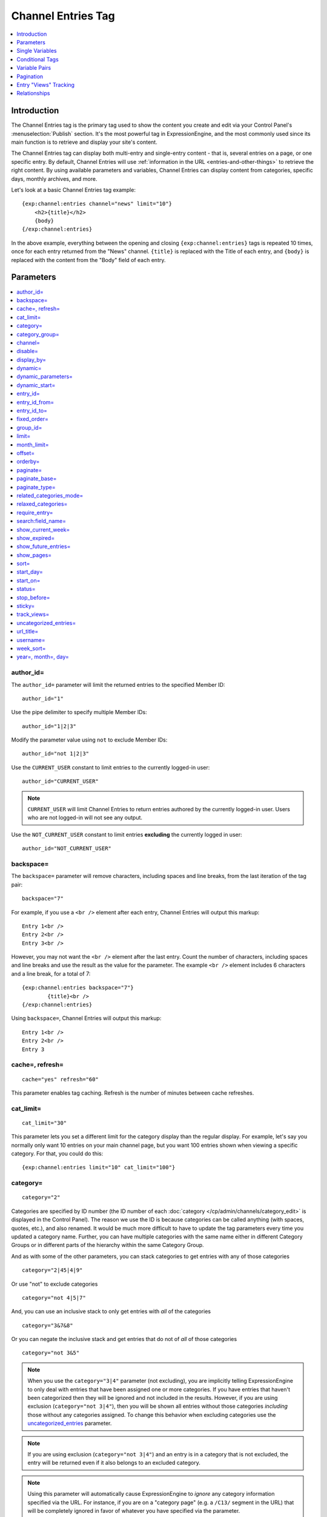 ###################
Channel Entries Tag
###################

.. contents::
   :local:
   :depth: 1

************
Introduction
************

The Channel Entries tag is the primary tag used to show the content you
create and edit via your Control Panel's :menuselection:`Publish` section.
It's the most powerful tag in ExpressionEngine, and the most commonly
used since its main function is to retrieve and display your site's content.

The Channel Entries tag can display both multi-entry and single-entry content -
that is, several entries on a page, or one specific entry. By default, Channel
Entries will use :ref:`information in the URL <entries-and-other-things>`
to retrieve the right content. By using available parameters and variables,
Channel Entries can display content from categories, specific days, monthly
archives, and more.

Let's look at a basic Channel Entries tag example:

::

	{exp:channel:entries channel="news" limit="10"}
	    <h2>{title}</h2>
	    {body}
	{/exp:channel:entries}

In the above example, everything between the opening and closing
``{exp:channel:entries}`` tags is repeated 10 times, once for each entry returned
from the "News" channel. ``{title}`` is replaced with the Title of each entry,
and ``{body}`` is replaced with the content from the "Body" field
of each entry.

.. _channel_entries_parameters:

**********
Parameters
**********

.. contents::
   :local:
   :depth: 1

author\_id=
-----------

The ``author_id=`` parameter will limit the returned entries to the specified
Member ID::

	author_id="1"

Use the pipe delimiter to specify multiple Member IDs::

	author_id="1|2|3"

Modify the parameter value using ``not`` to exclude Member IDs::

	author_id="not 1|2|3"

Use the ``CURRENT_USER`` constant to limit entries to the
currently logged-in user::

    author_id="CURRENT_USER"

.. note:: ``CURRENT_USER`` will limit Channel Entries to return entries authored
	by the currently logged-in user. Users who are not logged-in will not see any
	output.

Use the ``NOT_CURRENT_USER`` constant to limit entries **excluding** the currently
logged in user::

	author_id="NOT_CURRENT_USER"

backspace=
----------

The ``backspace=`` parameter will remove characters, including spaces and line
breaks, from the last iteration of the tag pair::

	backspace="7"

For example, if you use a ``<br />`` element after each entry, Channel Entries
will output this markup::

	Entry 1<br />
	Entry 2<br />
	Entry 3<br />

However, you may not want the ``<br />`` element after the last entry. Count the
number of characters, including spaces and line breaks and use the result as the
value for the parameter. The example ``<br />`` element includes 6 characters and
a line break, for a total of 7::

	{exp:channel:entries backspace="7"}
		{title}<br />
	{/exp:channel:entries}


Using ``backspace=``, Channel Entries will output this markup::

	Entry 1<br />
	Entry 2<br />
	Entry 3

cache=, refresh=
----------------

::

	cache="yes" refresh="60"

This parameter enables tag caching. Refresh is the number of minutes
between cache refreshes.

cat\_limit=
-----------

::

	cat_limit="30"

This parameter lets you set a different limit for the category display
than the regular display. For example, let's say you normally only want
10 entries on your main channel page, but you want 100 entries shown
when viewing a specific category. For that, you could do this::

	{exp:channel:entries limit="10" cat_limit="100"}

category=
---------

::

	category="2"

Categories are specified by ID number (the ID number of each
:doc:`category </cp/admin/channels/category_edit>` is displayed in the
Control Panel). The reason we use the ID is because categories can be
called anything (with spaces, quotes, etc.), and also renamed. It would
be much more difficult to have to update the tag parameters every time
you updated a category name. Further, you can have multiple categories
with the same name either in different Category Groups or in different
parts of the hierarchy within the same Category Group.

And as with some of the other parameters, you can stack categories to
get entries with any of those categories

::

	category="2|45|4|9"

Or use "not" to exclude categories

::

	category="not 4|5|7"


And, you can use an inclusive stack to only get entries with *all* of
the categories

::

	category="3&7&8"


Or you can negate the inclusive stack and get entries that do not of
*all* of those categories

::

	category="not 3&5"


.. note:: When you use the ``category="3|4"`` parameter (not excluding), you
   are implicitly telling ExpressionEngine to only deal with entries that have
   been assigned one or more categories. If you have entries that haven't been
   categorized then they will be ignored and not included in the results.
   However, if you are using exclusion (``category="not 3|4"``), then you will
   be shown all entries without those categories *including* those without any
   categories assigned. To change this behavior when excluding categories use
   the `uncategorized\_entries <#uncategorized-entries>`_ parameter.

.. note:: If you are using exclusion (``category="not 3|4"``) and an entry is
   in a category that is not excluded, the entry will be returned even if it
   also belongs to an excluded category.

.. note:: Using this parameter will automatically cause ExpressionEngine to
   *ignore* any category information specified via the URL. For instance, if
   you are on a "category page" (e.g. a ``/C13/`` segment in the URL) that
   will be completely ignored in favor of whatever you have specified via the
   parameter.

category\_group=
----------------

::

	category_group="2"


Category Groups are specified by ID number (the ID number of each
:doc:`category group </cp/admin/channels/category_management>` is
displayed in the Control Panel). The reason we use the ID is because
category groups can be called anything (with spaces, quotes, etc.), and
also renamed. It would be much more difficult to have to update the tag
parameters every time you updated a category name.

And as with some of the other parameters, you can stack category groups

::

	category_group="1|2|4"

Or use "not" to exclude categories

::

	category_group="not 2"

.. note:: Using this parameter will automatically cause ExpressionEngine
	to *ignore* any category information specified via the URL. For
	instance, if you are on a "category page" (e.g. a ``/C13/`` segment
	in the URL) that will be completely ignored in favor of whatever you
	have specified via the parameter.

channel=
--------

::

	channel="news"

From which :doc:`channel </cp/admin/channels/channel_management>` to
show the entries (will show all channels if no channel is specified).
Additionally, you can use the pipe character to separate multiple
channels::

	channel="channel1|channel2|channel3"

Or you can add the word "not" (with a space after it) to exclude
channels::

	channel="not channel1|channel2|channel3"

You must specify this parameter if you use the :doc:`category name in
URL </cp/admin/channels/global_channel_preferences>` feature.

disable=
--------

::

	disable="categories"

The disable= parameter allows you to turn off aspects of the tag that
you might not be using in order to improve performance. The channel tag
is designed to fetch a lot of information by default: Categories,
channel fields, member data, etc. Depending on how you use the tag, some
of this data may not be needed. Through the use of the "disable"
parameter you can turn off aspects of the tag in order to make it more
lightweight.

The syntax for the disable parameter is this: ``disable="ITEM YOU WANT TO
DISABLE"``. The following items can be turned off:

-  ``categories``
-  ``category_fields``
-  ``custom_fields``
-  ``member_data``
-  ``pagination``

.. note:: If you disable categories, category fields will automatically
   be disabled.

You may specify multiple items to disable by separating them with the
pipe character::

	disable="categories|member_data"

The best approach is to examine the data you are showing in each
instance of the tag. If there is a type of data you are not utilizing,
turn it off.

For example, let's say you are using an instance of your channel tag to
show your 10 most recent entry titles::

	{exp:channel:entries orderby="date" sort="desc" limit="10"}
		<a href="{title_permalink='channel/comments'}">{title}</a><br>
	{/exp:channel:entries}

In this example you are only showing the title of your entries and
nothing else; yet, the channel tag automatically fetches categories and
other data. Using the disable= parameter you can turn off the unneeded
features from being queried. In this case, you don't need any of the
features that can be disabled. ::

	{exp:channel:entries orderby="date" sort="desc" limit="10" disable="categories|custom_fields|member_data|pagination"}
		<a href="{title_permalink='channel/comments'}">{title}</a><br>
	{/exp:channel:entries}

display\_by=
------------

::

	display_by="month"

There are three optional "display types" that let you limit the display
of your entries. If you **do not** use these parameters the default
grouping is by "number".

These parameters interact with the "limit" parameter to tailor the
number of entries per page. For example, if you want to show only the
last month that contains entries you'll do this::

	display_by="month" limit="1"

At 12 AM on the first day of the month, based on your server time, the
previous month will no longer be visible. If you want to show three
months you'll do this::

	display_by="month" limit="3"

If you want to show only one day you'll do this::

	display_by="day" limit="1"

If you want to show 14 days you'll do this::

	display_by="day" limit="14"

These are all optional. If you do not use this parameter your entries
will be limited by number. In other words::

	limit="20"

Will show 20 entries.

::

	display_by="week"

The ``display_by="week"`` parameter allows the displaying of entries by
week. To simply show the last week that contains entries, you can use
this::

	display_by="week" limit="1"

The ``display_by="week"`` parameter can be used with other parameters like
`show_current_week=`_, `start_day=`_ and `week_sort=`_ to give more control
over how the weeks are displayed and used with pagination.

For example, if you want to display the current week by default but also
show entries in future weeks with pagination, you can use this::

	display_by="week" limit="1" show_future_entries="yes" show_current_week="yes"

.. note:: The display\_by parameter uses the last unit of time provided that
   has entries. If you ``display_by="day"`` then it will show the last day that
   has entries. If you ``display_by="month"`` combined with ``limit="3"`` then
   it will show the last 3 months with entries, even if these months are not
   consecutive.

This parameter uses UTC/GMT time and is not localized to the server or
logged in user.

dynamic=
--------

::

	dynamic="no"

The channel display engine sets some parameters dynamically, based on
what is in the URL. There are times, however, where you do not want the
parameters affected by what the URL contains. To override the dynamic
nature of the channel tag, use ``dynamic="no"``.

This is often useful if you want to list entries in a "sidebar" on your
site and have them always be the same ones regardless of which page on
your site you visit (main page, archives, comments, etc.). By setting
``dynamic="no"`` you will ensure that the list is not affected by anything
passed in the URL.

.. note:: You may allow the tag to be sensitive to pagination data in
	the url by including the `paginate=`_ parameter. If that tag
	is used in conjunction with the dynamic parameter, the tag will act
	dynamically for pagination data only.

dynamic_parameters=
-------------------

::

	dynamic_parameters="orderby|limit|sort"

The :doc:`Dynamic Parameters <dynamic_parameters>` feature permits a
{exp:channel:entries} tag's parameters to be set "on the fly" using POST
data submitted via a form. A practical use for this is to create some
display options in a form on your page that your visitors can use to
select their preferred page view.

.. note:: This feature will only work if page caching is turned OFF for
	the template in which it is being used.

Every Parameter available to the channel tag can be set dynamically.

.. _channel_entries_dynamic_start:

dynamic\_start=
---------------

::

	dynamic_start="yes"

This parameter is only used in the tag when used in an RSS/Atom feed. It
will not do anything in any other circumstance. The default value is
"no", so you must specify this parameter in order to take advantage of
the feature.

When used in an RSS/Atom feed, this parameter allows ExpressionEngine to
dynamically provide a starting date for the feed. This is used to allow
EE to serve only *new* content when it is requested by the feed via a
RFC3229-compliant request (`RFC3229
info <http://tools.ietf.org/rfc/rfc3229.txt>`_).

entry\_id=
----------

::

	entry_id="147"

You can hard code the channel tag to show a specific channel entry.

You can hard code the channel tag to show a specific channel entry. You
may also specify multiple entries by separating them with the pipe
character::

	entry_id="13|42|147" Or use "not" to exclude entries::

	entry_id="not 45|534|807"

entry\_id\_from=
----------------

::

	entry_id_from="20"

This parameter is used together with
`entry_id_to=`_ to designate a range of entries to
display. This parameter indicates the beginning of the range. With the
example above, the tag would begin displaying entries starting with
entry ID 20.

entry\_id\_to=
--------------

::

	entry_id_to="40"

This parameter is used together with
`entry_id_from=`_ to designate a range of entries
to display. This parameter indicates the end of the range. With the
example above, the tag would stop displaying entries at entry ID 40.

fixed\_order=
-------------

::

	fixed_order="3|7|1"

You can hard code the channel entries tag to show entries in a specific
order based on their entry ids. Entries will be displayed in the order
specified in the pipe delimited list. In the example above, the three
entries with id's 3, 7, and 1 would be displayed in that order.

If you wish, you can also cause the entries to be displayed in the
*reverse* of the order you specified. To do this, use the sort= param,
setting it to 'desc'::

	fixed_order="3|7|1" sort="desc"

In the above example, three entries would be displayed, in the order: 1,
7, and then 3.

.. note:: Using this parameter will automatically constrain the entries
	tag to the entry id's you specify, effectively setting the
	`entry_id=`_ parameter to the same id's given to the
	``fixed_order=`` parameter.

group\_id=
----------

::

	group_id="4"

You can decide from which Member Groups (by specifying the group ID) you
wish entries to be shown. If you choose "4", then only entries created
by members of the Member Group with the ID of 4 will be shown. You can
choose multiple Member Groups using a pipe::

	group_id="2|3|4"

Or exclude groups using "not"

::

	group_id="not 2|3|4"

.. _channel_entries_limit:

limit=
------

::

	limit="12"

This parameter limits the number of entries on any given page. The limit
will default to 100 entries if a value is not specified. If you are
using :doc:`pagination </templates/pagination>` then this will determine
the number of entries shown per page.

month\_limit=
-------------

::

	month_limit="30"

This parameter lets you set a different limit for the month display than
the regular display. For example, let's say you normally only want 10
entries on your main channel page, but you want 100 entries shown when
viewing a specific month. For that, you could do this::

	{exp:channel:entries limit="10" month_limit="100"}

offset=
-------

::

	offset="1"

This parameter offsets the display by X number of entries. For example,
if you want to show all entries except the three latest ones, you would
do this::

	offset="3"

.. _channel_entries_orderby:

orderby=
--------

::

	orderby="date"

The ``orderby`` parameter sets the display order of the entries. Setting
options for this parameter include:

-  ``orderby="comment_total"``
-  ``orderby="date"``
-  ``orderby="edit_date"``
-  ``orderby="entry_id"``
-  ``orderby="expiration_date"``
-  ``orderby="most_recent_comment"``
-  ``orderby="random"``
-  ``orderby="screen_name"``
-  ``orderby="status"``
-  ``orderby="title"``
-  ``orderby="url_title"``
-  ``orderby="username"``
-  ``orderby="view_count_one"``
-  ``orderby="view_count_two"``
-  ``orderby="view_count_three"``
-  ``orderby="view_count_four"``

In addition you can order by a :doc:`channel field
</cp/admin/channels/custom_channel_fields>`. Use the "short\_name" of
the field::

	orderby="name_of_field"

.. note:: Ordering by a Relationship field will cause entries to appear
	in the order the relationships were made, not based on any content
	from the related entries.

.. note:: When ordering by "random", entries that have been marked as
	"sticky" will not appear first; they will appear randomly with all
	other entries.

**Multiple Orders and Sorts**

The `orderby=`_ and `sort=`_ parameters can accept multiple
values using the pipe character. This allows you to have multiple levels
of ordering and then specify the sort rules for those levels.

For example, if you wish to order by **screen\_name** *alphabetically*
and then have the **most recent entries** *first*, you would use the
following parameters::

	orderby="screen_name|date" sort="asc|desc"

**Multiple Site Manager and orderby=**

The orderby= parameter can accept a site short-name in the namespace. ::

	orderby="default_site:body|second_site:summary"

When ordering by multiple fields from multiple Sites, remember that
entries from another site will have no data for that field, and the
entries will be ordered as such. This results in ordering entries by
Site and then Field(s)::

	orderby="default_site:body|second_site:summary"

Will result in::

	Default Site - Entry One - Albert
	Default Site - Entry Two - Bobby
	Second Site    - Entry One - Alligator
	Second Site    - Entry Two - Buffalo

If you have multiple Sites where each site has a field with the same
exact short name, then you can specify that short name (without the site
specified) and ExpressionEngine will treat those two fields as the same
value and be able to order them as if they were the same field::

	orderby="body"

::

	Default Site - Entry One - Albert
	Second Site    - Entry One - Alligator
	Default Site - Entry Two - Bobby
	Second Site    - Entry Two - Buffalo

Thus, the output will then be ordered by the body, regardless of the
originating site.

paginate=
---------

::

	paginate="top"

This parameter is for use with entry :doc:`pagination </templates/pagination>`
and determines where the pagination
code will appear for your channel entries:

#. **top**: The navigation text and links will appear *above* your list
   of entries.
#. **bottom**: The navigation text and links will appear *below* your
   list of entries.
#. **both**: The navigation text and links will appear both above and
   below your list of entries.

If no parameter is specified, the navigation block will default to the
"bottom" behavior.

paginate\_base=
---------------

::

	paginate_base="site/index"

This tells ExpressionEngine to override the normal
:doc:`pagination </templates/pagination>` link locations and point instead to
the explicitly stated template group and template.

paginate\_type=
---------------

::

	paginate_type="field"

This tells ExpressionEngine to function in "pagination" mode for your
channel entry fields so that you can automatically have an entry span
multiple pages. See the :doc:`Spanning a Channel Entry Across Multiple
Pages <pagination_spanning>` page.

related\_categories\_mode=
--------------------------

::

	related_categories_mode="no" related_categories_mode="yes"

.. important:: This parameter is intended for use **only** when you
   are using the channel tag within "single entry" pages. Single entry
   pages are ones that show only a single entry, specified by the ID number
   or URL Title in the URL.

When enabled, this parameter alters the behavior of the
{exp:channel:entries} tag, causing it to ignore the entry ID or URL
title found in the URL, and *instead* show a list of entries that are in
the same category as the entry specified in the URL. This lets you
create a list of entries that are "related" to the primary one specified
by the URL.

The default limit when enabling related_categories_mode is 10
entries, and can be overridden with the addition of the
:ref:`channel_entries_limit` parameter.

When the ``related_categories_mode=""`` parameter is set to "yes", there
are two additional parameters available to the Channel Entries tag:
``custom_fields="yes"`` and ``member_data="yes"``, which will allow the
displaying of field data and member data respectively. By default, those
two parameters are both set to "no" to reduce load. Below is a
simplified example with both optional parameters enabled::

	{exp:channel:entries related_categories_mode="yes" custom_fields="yes" member_data="yes"}
		<h2>{title}</h2>
		{body}
		<div class="posted">Posted by {author} on {entry_date format='%m/%d'} at {entry_date format='%h:%i %A'}</div>
	{/exp:channel:entries}

.. note:: Relationships, Reverse Relationships, Pagination, and
   Categories are not available when Related Category Mode is enabled.

relaxed\_categories=
--------------------

::

	relaxed_categories="yes"

This parameter allows you to use the category indicator in your URLs
with an entries tag specifying multiple channels that do **not** share
category groups.

.. _channel_entries_require_entry:

require\_entry=
--------------------

::

	require_entry="yes"

This parameter tells the channel tag that it should expect the URL to
contain a valid entry ID or a valid URL title. If an ID is not found in
the URL, the tag will not display any data. Normally, the channel tag
will show something, even if the URL doesn't point to a particular
entry. For example, your main channel page will typically show several
of your most recent entries. Whereas your "single entry" pages, like
your comment page, will show a single entry based on information in the
URL. However, if one of your single entry pages is requested, but it
doesn't contain a valid ID, this parameter will tell the tag that you do
not wish the template to display anything.

.. note:: You will often use this parameter in conjunction with the
	`if no_results`_ conditional.

.. _search_parameter:

search:field\_name=
-------------------

::

	search:body="pickles"

The "search:" parameter allows you to constrain Channel Entries output
based on content within your fields. You specify which field to search
by using the field's short name immediately after "search:". You can
search based on whether a field is an exact match to your provided term
or whether or not a field simply contains your term.

.. note:: Only fields of the type "Text Input", "Textarea", and
	"Drop-down Lists" are searched with this parameter.

"Exact" Matching
~~~~~~~~~~~~~~~~

Use "Exact" matching when you only want entries whose fields match your
terms exactly. To trigger "Exact" matching, precede your search terms
with an equal sign (=). You may provide a pipe-delimited list of terms. ::

	search:body="=pickles|shoes"

This example would return all entries where the 'body' field was either
'pickles' or 'shoes'.

Or you can use "not" to exclude entries::

	search:body="=not pickles|shoes"

This example would return all entries where the 'body' field was
**neither** 'pickles' **nor** 'shoes'. Note that the equal sign precedes
the keyword "not".

"Contains" Matching
~~~~~~~~~~~~~~~~~~~

Use "Contains" matching when you are interested only if a field contains
your terms, anywhere in the field. ::

	search:body="pickles|shoes"

This example would return all entries that contained the term "pickles"
or contained the term "shoes". ::

	search:body="not pickles|shoes"

This example would return all entries that contained **neither** the
term "pickles" **nor** contained the term "shoes".

"Contains" matching also lets you use an inclusive set of terms. Instead
of separating the terms with a pipe symbol, you would separate them with
double ampersands (so that single ampersands may still be used as part
of search terms). ::

	search:body="pickles&&shoes"

This example would return all entries that contained **both** the term
"pickles" **and** the term "shoes". ::

	search:body="not pickles&&shoes"

This example would return all entries that **do not** contain **both**
the term "pickles" **and** the term "shoes". It would still display
entries that contain the word "pickles", so long as the field did not
*also* contain the word "shoes".

When doing a "Contains" search, ExpressionEngine is literally just
looking for matches on the combination of letters given. For instance
using "cat" in a "Contains" search would match entries with "cat",
"cats", "category", "vocation", etc. If you need "Contains" matching,
but only want entries that include the term as a whole word on its own,
you can add the special trigger \\W after the term.

::

	search:body="cat\W"

The above example will return all entries that contain the whole word "cat".
It will not match entries where the phrase "cat" only lies within another word.

Numeric Matching
~~~~~~~~~~~~~~~~

If you have a field containing numeric data, you may use greater-than
or less-than operators to search through them. ::

  search:numeric_field="<20"

  search:numeric_field=">20"

  search:numeric_field="<=20"

  search:numeric_field=">=20"

Including / Excluding Empty Fields
~~~~~~~~~~~~~~~~~~~~~~~~~~~~~~~~~~

If you wish to only display entries that have (or do not have) content,
use the special search constant IS\_EMPTY. ::

	search:body="IS_EMPTY"

This example would return all results where the body field is empty. ::

	search:body="not IS_EMPTY"

This example would return all results where the body field is **not**
empty, i.e. only entries where the body field had content.

The IS\_EMPTY search constant can also be used in conjunction with other
search terms, for both "Exact" and "Contains" type matching. ::

	search:body="=IS_EMPTY|sandwich"

Since it is prefixed with =, this example is an "Exact" match and would
return all results where the body is empty or is "sandwich". ::

	search:body="IS_EMPTY|sandwich"

This example is a "Contains" match and would return all results where
the body is empty **or** contains the word "sandwich". ::

	search:body="not IS_EMPTY|sandwich|salad"

This example returns only entries that have content, but **not** those
that contain "sandwich" **nor** those that contain the word "salad".

.. note:: You may use multiple search: parameters in a channel entries
	tag, as long as each one is searching a different field. e.g.::

		{exp:channel:entries search:style="=ale" search:region="germany|belgium" search:rating="=3|4|5"}

When using multiple search parameters, all search parameters must be matched in
order for an entry to be included.  The above example would pull back only those
entries where the style is 'ale', the region is 'germany' or 'belgium' and the
rating is 1, 2 or 3.

show\_current\_week=
--------------------

::

	show_current_week="yes"

Requires use of the
`display_by=`_ "week" parameter. When
set to "yes", it displays the current week by default (i.e. no
pagination in the URL) and automatically adjusts the pagination links to
indicate the correct page for that week.

show\_expired=
--------------

::

	show_expired="yes"

You can determine whether you wish for entries that have "expired" to be
included.

.. _channel_entries_show_future_entries:

show\_future\_entries=
----------------------

::

	show_future_entries="yes"

You can determine whether you wish for entries dated in the "future" to
be included. This option is useful when doing things like creating a
list of events, some of which have not occurred yet. Note that EE will
still display past entries; this parameter simply instructs EE to also
include entries from the future.

.. _channel_entries_show_pages:

show\_pages=
------------

::

	show_pages="only" show_pages="no"

Allows you to tell the Channel module whether to show those entries that
have been used to create pages with the Pages module. You can also set
it to "only" and *only* show those entries that have had Pages assigned
to them. The default is "yes" and it will treat entries with assigned
Pages no different from any other entries.

.. tip:: ``show_pages="only"`` acts in the same manner as ``dynamic="no"``.
   ``show_pages="only"`` aids in building persistent menus based off existing
   Pages.

sort=
-----

::

	sort="asc" sort="desc"

The sort order can be ascending or descending. The order will default to
"descending" if nothing is specified.

**Multiple Orders and Sorts**

Along with the `orderby=`_ parameter
this parameter can accept multiple values using the pipe character so
that you can have multiple levels of ordering and set the sort for those
levels. For example, if you wish to order by screen\_name alphabetically
and then have the most recent entries first, you would use the following
parameters::

	orderby="screen_name|date" sort="asc|desc"

If no sort value or an incorrect value is specified for an order, then
the default will be "descending".

start\_day=
-----------

::

	start_day="Monday"

Requires use of the
`display_by=`_ "week" parameter. Allows
you to choose whether the week starts on Monday or Sunday. Sunday is the
default.

start\_on=
----------

::

	start_on="2004-06-05 20:00"

You can specify a particular date/time on which to start the entries.
Only entries that are on or after this date will be included in the
display. This parameter is often used together with the
`stop_before=`_ parameter for limiting the entry
display to a specific date range.

Format
~~~~~~

The date/time **must** be specified in the following format:

-  YYYY-MM-DD HH:MM

Here, YYYY is the four-digit year, MM is the two-digit month, DD is the
two-digit day of the month, HH is the two-digit hour of the day, and MM
is the two-digit minute of the hour. If the month, day, hour or minute
has only one digit, precede that digit with a zero. (E.g. "March 9,
2004" would become "2004-03-09".) All date/times are given in local
time, according to your ExpressionEngine configuration.

You may optionally use a 12 hour time format by including am/pm notation
(2004-06-05 20:00 is equivalent to: 2004-06-05 08:00 PM and 2004-06-05
08:00 pm; 2004-06-05 08:00 is equivalent to: 2004-06-05 08:00 AM and
2004-06-05 08:00 am).

.. note:: If you are using a non-English language pack, it's necessary
	to use a 24 hour format only, as the AM/PM indicators may have been
	changed.

Common Uses
~~~~~~~~~~~

This parameter can be used in conjunction with :ref:`global_current_time`::

	{exp:channel:entries channel="{my_weblog}" sort="desc" start_on="{current_time format='%Y-%m-%d %H:%i'}" show_future_entries="yes"}

The above would display future entries starting from the current time.

If the date needs to be set dynamically, then PHP must often be used.
:doc:`Enable PHP </templates/php>` in the Template and set
it to be parsed on "input". One example usage is::

	<?php
		$start_time = ee()->localize->format_date('%Y-%m-%d %H:%i', ee()->localize->now - 86400);
	?>

	{exp:channel:entries channel="{my_weblog}" limit="5" sort="desc" start_on="<?php echo $start_time; ?>"}

The above would display up to 5 entries with entry dates that fall
within the previous 24 hours (86400 seconds is the number of seconds in
one day: 60 seconds \* 60 minutes \* 24 hours).

status=
-------

::

	status="open"

You may restrict to entries with a particular :doc:`status
</cp/admin/channels/statuses>`. The two statuses "open" and "closed" are
default statuses that are always available, so you can always specify
those if needed. You can choose multiple statuses using a pipe::

	status="draft|reviewed|published"

Or exclude statuses using "not"

::

	status="not submitted|processing|closed"

If no status parameter is specified, only open status entries will be returned.

stop\_before=
-------------

::

	stop_before="2004-06-12 20:00"

You can specify a particular date/time on which to end the entries. Only
entries that are before this date will be included in the display
(entries exactly on this date/time will not be included). This parameter
is often used together with the `start_on=`_ parameter
for limiting the entry display to a specific date range.

If the date needs to be set dynamically, then PHP must often be used.
:doc:`Enable PHP </templates/php>` in the Template and set
it to be parsed on "input" and then use something like this::

	<?php
		$current_time = ee()->localize->format_date('%Y-%m-%d %H:%i', ee()->localize->now - 518400);
	?>

	{exp:channel:entries channel="{my_weblog}" orderby="date" sort="desc" stop_before="<?php echo $current_time; ?>"}

The above would display entries in descending date from six days in the
past (518400 is the number of seconds in six days : 60 seconds \* 60
minutes \* 24 hours \* 6 days).

sticky=
-------

::

	sticky="no"

By default, sticky topics always remain at the top of the page. You can
manually turn off stickies by using the above parameter.

.. _channel_entries_track_views:

track\_views=
-------------

ExpressionEngine lets you track how many times a channel entry has been
"viewed" on a particular page. The view tracking counter will ONLY
increment on pages that show a single entry using the
{exp:channel:entries} tag, and only when the feature is enabled by using
this parameter in the tag you want tracked. Up to four different
instances of the view counter can be used (each in a different tag on a
different page).

To enable the view counter you will use one of these four parameters in
the tag located in the page you want tracked. ::

	track_views="one" track_views="two" track_views="three" track_views="four"

Each of the above four parameters corresponds to these variables, which
can be shown within any tag::

	{view_count_one}{view_count_two}{view_count_three}{view_count_four}

.. _channel_entries_uncategorized_entries:

uncategorized\_entries=
-----------------------

::

	uncategorized_entries="no"

By default, when specifying the `category=`_ parameter with 'not ' at the
beginning , ExpressionEngine will show all entries without those
categories *including* any entries without categories assigned. If you
would prefer that ExpressionEngine not show these uncategorized entries,
then set this parameter to "no" and they will be ignored.

url\_title=
-----------

::

	url_title="my_wedding"

This parameter limits the query by an entry's url\_title. You can use
the pipe character to query by multiple url\_titles::

	url_title="my_wedding|my_honeymoon|my_kids"

Or you can add "not" to exclude url\_titles::

	url_title="not my_in_laws"

.. note:: It is strongly suggested you use the ``channel=""`` parameter when
   using the ``url_title=""`` parameter as ExpressionEngine can be set up to
   allow the same url\_title for two different channels.

username=
---------

::

	username="petunia"

This parameter limits the query by username. You can use the pipe
character to query by multiple usernames::

	username="tom|dick|harry"

Or you can add "not" to exclude usernames

::

	username="not tom|dick|harry|fred"

You can also use the constant ``"CURRENT_USER"`` to show entries from only the currently logged in user.

::

	username="CURRENT_USER"

This allow each logged-in user to get only their entries. Users who are
not logged in won't see anything. Alternatively, you can use the
constant ``"NOT_CURRENT_USER"`` to show entries **except** from the
currently logged in user. ::

	username="NOT_CURRENT_USER"

week\_sort=
-----------

::

	week_sort="asc"

Requires the `display_by=`_ "week"
parameter. Changes the sort order of the weeks so that you can either
have the weeks displayed by most recent first or oldest first. Separate
from the ``sort=""`` parameter, which will only affect the sorting of
entries within the weeks, not the weeks themselves.

year=, month=, day=
-------------------

::

	year="2003"

::

	month="12"

::

	day="23"

You can limit queries by year, month, or day. For example, to show all
of year 2002 you'll use only::

	year="2002"

To show only the month of December in 2003 you'll do this

::

	year="2003"

::

	month="12"

.. note:: Don't combine these parameters with the ``display_by`` parameter
   discussed previously, as these take precedence over that parameter. In
   addition, the three parameters must be applied "in order", meaning that you
   must specify the year if you specify the month and you must specify both
   month and year to use day.

.. _channel_entries_single_variables:

****************
Single Variables
****************

.. contents::
   :local:

absolute\_count
---------------

::

	{absolute_count}

The absolute "count" out of the current entries being displayed by the
tag, including those entries on previous pages (if using pagination).

If five entries are being displayed per page, then for the fourth entry
on the second page the {absolute\_count} variable would have a value of
"9"

**BONUS:** Since the Search module utilizes channel variables,
{absolute\_count} is also available to the Search Results tag.

absolute\_results
-----------------

::

	{absolute_results}

This variable will always display the absolute total number of results
that are returned by the tag, regardless of pagination.

aol\_im
-------

::

	{aol_im}

The author's AOL IM account name.

author
------

::

	{author}

The author's screen name, if it exists; otherwise, this variable will
display the username.

author\_id
----------

::

	{author_id}

The member ID of the author.

avatar\_image\_height
---------------------

::

	{avatar_image_height}

The height of the avatar image associated with the entry's author.
Typically used as such::

	{if avatar}
		<img src="{avatar_url}" width="{avatar_image_width}" height="{avatar_image_height}" alt="{author}'s avatar">
	{/if}

avatar\_image\_width
--------------------

::

	{avatar_image_width}

The width of the avatar image associated with the entry's author.
Typically used as such::

	{if avatar}
		<img src="{avatar_url}" width="{avatar_image_width}" height="{avatar_image_height}" alt="{author}'s avatar">
	{/if}

avatar\_url
-----------

::

	{avatar_url}

The URL to the avatar image associated with the entry's author.
Typically used as such::

	{if avatar}
		<img src="{avatar_url}" width="{avatar_image_width}" height="{avatar_image_height}" alt="{author}'s avatar">
	{/if}

bio
---

::

	{bio}

The author's bio as entered in their profile.

channel
-------

::

	{channel}

The name of the channel that the currently displayed entry is assigned
to.

channel\_id
-----------

::

	{channel_id}

The ID number of the actual channel (not the *entry*.)

channel\_short\_name
--------------------

::

	{channel_short_name}

The short name of the channel of the currently displayed entry.

yahoo\_im
---------

::

	{yahoo_im}

The author's Yahoo IM account name.

comment\_auto\_path
-------------------

::

	{comment_auto_path}

This variable is replaced by the URL set in the **Comment Page URL**
preference under :menuselection:`Admin --> Channel Management`. No entry
id, URL Title, or other information is included; this is the exact URL
from the preference.

comment\_entry\_id\_auto\_path
------------------------------

::

	{comment_entry_id_auto_path}

This variable is replaced by the URL set in the **Comment Page URL**
preference under :menuselection:`Admin --> Channel Management`. The ID
number of the entry will be automatically added. For example, this::

	<a href="{comment_entry_id_auto_path}">my entry</a>

Would be rendered like this::

	<a href="http://example.com/index.php/channel/comments/234">my entry</a>

comment\_subscriber\_total
--------------------------

::

	{comment_subscriber_total}

Total number of subscribers to comments for a particular entry.

comment\_total
--------------

::

	{comment_total}

The total number of comments for a particular entry.

comment\_url\_title\_auto\_path
-------------------------------

::

	{comment_url_title_auto_path}

This variable is replaced by the URL set in the **Comment Page URL**
preference under :menuselection:`Admin --> Channel Management`. The URL
Title of the entry will be automatically added. For example, this::

	<a href="{comment_url_title_auto_path}">my entry</a>

Would be rendered like this::

	<a href="http://example.com/index.php/channel/comments/ice_cream/">my entry</a>

count
-----

::

	{count}

The "count" out of the current entries being displayed. If five entries
are being displayed, then for the fourth entry the {count} variable
would have a value of "4".

edit\_date
----------

::

	{edit_date format="%Y %m %d"}

The date on which the entry was last edited. See :doc:`Date Variable
Formatting </templates/date_variable_formatting>` for more information.

email
-----

::

	{email}

The author's raw email address.

entry\_date
-----------

::

	{entry_date format="%Y %m %d"}

The date the entry was submitted. See :doc:`Date Variable Formatting
</templates/date_variable_formatting>` for more information.

entry\_id
---------

::

	{entry_id}

The ID number of the channel entry.

.. _channel_entries_entry_id_path:

entry\_id\_path
---------------

::

	{entry_id_path='channel/archives'}

The URL to the specified template. The ID number of the entry will be
automatically added. For example, this::

	<a href="{entry_id_path='channel/archives'}">my entry</a>

Would be rendered like this::

	<a href="http://example.com/index.php/channel/archives/234/">my entry</a>

entry\_site\_id
---------------

::

	{entry_site_id}

The Site ID of the channel entry.

expiration\_date
----------------

::

	{expiration_date format="%Y %m %d"}

The expiration date of the entry. See :doc:`Date Variable Formatting
</templates/date_variable_formatting>` for more information.

.. _channel_entries_forum_topic_id:

forum\_topic\_id
----------------

::

	{forum_topic_id}

If you have the Discussion Forum Module installed and if you have
associated a forum thread with a channel entry (via the "Forum" section
of the Publish tab), this is the ID number of the forum thread. It will
typically be used like so::

	{if forum_topic}
		<a href="{path='forums/viewthread'}{forum_topic_id}">Discuss this in our forums</a>
	{/if}

.. _channel_entries_gmt_entry_date:

gmt\_entry\_date
----------------

::

	{gmt_entry_date format="%Y %m %d"}

The date the entry was submitted in GMT. This variable is **not**
localized for each user's date settings. See :doc:`Date Variable
Formatting </templates/date_variable_formatting>` for more information.

gmt\_edit\_date
---------------

::

	{gmt_edit_date format="%Y %m %d"}

The date on which the entry was last edited in GMT. This variable is
**not** localized for each user's date settings. See :doc:`Date Variable
Formatting </templates/date_variable_formatting>` for more information.

icq
---

::

	{icq}

The author's ICQ IM user identification number.

interests
---------

::

	{interests}

The author's "interests" as entered in their profile.

ip\_address
-----------

::

	{ip_address}

The IP address of the author when they posted the entry.

location
--------

::

	{location}

The author's location as entered in their profile.

member\_search\_path
--------------------

::

	{member_search_path='search/results'}

This variable is replaced by a URL that passes the author's member name
to your search results Template. In this way, you can display all
entries made by the author. You should specify the
Template\_Group/Template that you use to display search results. For
example::

	<a href="{member_search_path='search/results'}">View entries by this member</a>

msn\_im
-------

::

	{msn_im}

The author's MSN IM account name.

occupation
----------

::

	{occupation}

The author's occupation as entered in their profile.

.. _channel_entries_page_uri:

page\_uri
---------

::

	{page_uri}

If you have the Pages Module installed and if you have associated a
static page with a channel entry (via the "Pages" section of the Publish
tab), this is the page uri for the page. It will typically be used like
so::

	{if page_uri != ''} <a href="{page_uri}">View this page</a> {/if}

.. _channel_entries_page_url:

page\_url
---------

::

	{page_url}

If you have the Pages Module installed and if you have associated a
static page with a channel entry (via the "Pages" section of the Publish
tab), this is the page url for the page (the site URL + the page URI).
It will typically be used like so::

	{if page_url != ''} <a href="{page_url}">View this page</a> {/if}

permalink
---------

::

	{permalink}

This variable defaults to site index with entry ID number::

	http://example.com/index.php/235/

In addition, you can specify a template group/template and the entry ID
will automatically be added::

	{permalink="channel/archives"}

Will render as::

	http://example.com/index.php/channel/archives/235/

photo\_url
----------

::

	{photo_url}

This variable supplies the URL to the member photo (if you have that
option enabled and the member has uploaded their photo). It is intended
for use in an image tag.

photo\_image\_height
--------------------

::

	{photo_image_height}

This variable supplies the height of the member photo. It is intended
for use in an image tag.

photo\_image\_width
-------------------

::

	{photo_image_width}

This variable supplies the width of the member photo. It is intended for
use in an image tag.

profile\_path
-------------

::

	{profile_path='member'}

The URL to the author of the current entry. The ID number of the author
will be automatically added. Used in a link::

	<a href="{profile_path='member'}">{author}</a>

recent\_comment\_date
---------------------

::

	{recent_comment_date format="%Y %m %d"}

The date of the most recent comment associated with the entry. See
:doc:`Date Variable Formatting </templates/date_variable_formatting>`
for more information.

relative\_url
-------------

::

	{relative_url}

The URL stored in your Channel URL setting under Channel Management,
with the domain information removed. For example, if your setting is
http://example.com/index.php/site/index/ the variable will output
/index.php/site/index/. Typically only used in the Atom feed Template.

relative\_date
--------------

::

	{relative_date}

The amount of time that has passed between when the entry was submitted
and the current time. The output is displayed in the format 1 day, 3
hours, 45 minutes. This variable is useful for displaying something such
as "This entry was posted 1 day, 3 hours, 45 minutes ago."

screen\_name
------------

::

	{screen_name}

The author's screen name, if it exists. This variable will not return
anything if the author does not have a screen name defined.

signature
---------

::

	{signature}

The signature associated with the entry's author. Typically used as
such::

	{if signature} <p>{signature}</p> {/if}

signature\_image\_height
------------------------

::

	{signature_image_height}

The height of the signature image associated with the entry's author.
Typically used as such::

	{if signature_image}
		<img src="{signature_image_url}" width="{signature_image_width}" height="{signature_image_height}" alt="{author}'s signature">
	{/if}

signature\_image\_url
---------------------

::

	{signature_image_url}

The URL to the signature image associated with the entry's author.
Typically used as such::

	{if signature_image}
		<img src="{signature_image_url}" width="{signature_image_width}" height="{signature_image_height}" alt="{author}'s signature">
	{/if}

signature\_image\_width
-----------------------

::

	{signature_image_width}

The width of the signature image associated with the entry's author.
Typically used as such::

	{if signature_image}
		<img src="{signature_image_url}" width="{signature_image_width}" height="{signature_image_height}" alt="{author}'s signature">
	{/if}

status
------

::

	{status}

The status of the entry (open, closed, etc.)

.. _switch_variable:

switch=
-------

::

	{switch='option_one|option_two|option_three'}

This variable permits you to rotate through any number of values as the
entries are displayed. The first entry will use "option\_one", the
second will use "option\_two", the third "option\_three", the fourth
"option\_one", and so on.

The most straightforward use for this would be to alternate colors. It
could be used like so::

	{exp:channel:entries channel="yourchannel"}
		<div class="{switch='one|two'}">
			<h2>{title}</h2>
			{body}
		</div>
	{/exp:channel:entries}

The entries would then alternate between ``<div class="one">`` and ``<div
class="two">``.

Multiple instances of the ``{switch=}`` tag may be used and the system will
intelligently keep track of each one.

title
-----

::

	{title}

The title of the entry

title\_permalink
----------------

::

	{title_permalink}

This variable uses the "url title" as the link. It defaults to the site
index with the "url title"::

	http://example.com/index.php/my_ugly_boyfriend/

In addition, you can specify a specific template group/template and the
"url title" will automatically be added::

	{title_permalink="channel/archives"}

Will render as::

	http://example.com/index.php/channel/archives/my_ugly_boyfriend/

.. note:: When creating a new entry, if you don't supply the "url title"
	then it will be automatically created from the actual entry title.
	Spaces are turned into underscores and quotes are removed. For
	example, "Joe's night out" becomes "joes\_night\_out".

total\_results
--------------

::

	{total_results}

The total number of entries being displayed.

trimmed\_url
------------

::

	{trimmed_url}

The domain name for your site, trimmed of any subdomains. For instance,
example.com becomes example.com. Typically only used in the Atom feed
Template.

url
---

::

	{url}

The author's raw URL, if it exists.

url\_or\_email
--------------

::

	{url_or_email}

The author's URL if it exists, otherwise the raw email address.

url\_or\_email\_as\_author
--------------------------

::

	{url_or_email_as_author}

A hyperlink to the author's URL if it exists, otherwise it will be an
email link for the author's email address. The text of the link will be
the author's screenname if it exists, otherwise it will be the username.

url\_or\_email\_as\_link
------------------------

::

	{url_or_email_as_link}

This is similar to the above variable. The difference is that the text
for the link will be either the URL or the email address.

url\_title
----------

::

	{url_title}

The human readable title used in the URL as a permalink.

.. _channel_entries_url_title_path:

url\_title\_path
----------------

::

	{url_title_path='channel/archives'}

The URL to the specified template. The "url title" of the entry will be
automatically added. For example, this::

	<a href="{url_title_path='channel/archives'}">permalink</a>

Would be rendered like this::

	<a href="http://example.com/index.php/channel/archives/ice_cream/">permalink</a>

username
--------

::

	{username}

The author's username.

week\_date
----------

::

	{week_date format="%Y %m %d"}

The date that the week of the currently displayed entry started on, most
commonly used in "weekly" scenarios with the `date_heading`_ variable
pair.

This variable is affected by the `start_day=`_ parameter. By default,
the week date will fall on Sunday for the week of the entry. When
``start_day="Monday"`` is used, the week date will fall on Monday for
the week of the entry. See :doc:`Date Variable Formatting
</templates/date_variable_formatting>` for more information.

.. _channel_entries_conditional_variables:

****************
Conditional Tags
****************

Conditionals allow you to more precisely control your content.

.. note:: A more complete explanation of conditional control structures
   and operators can be found on the :doc:`Conditional Tags
   </templates/conditionals>` page.

Here is an example that tests for the "summary" field being not empty

::

	{if summary != ""}
	    The summary is not empty!
	{/if}

An alternate, shorthand syntax can accomplish the same thing

::

	{if summary}
	    The summary is not empty!
	{/if}

If only the variable name is in the conditional statement it tests for
"not empty".

Many of the single variables can be used in a conditional. You may
always use the short name of one of your custom entry fields in a
conditional. In addition, there are several unique conditionals.

.. contents::
   :local:

if allow\_comments
------------------

::

	{if allow_comments} content {/if}

This special conditional lets you conditionally display content if the
current entry is set to allow comments. This conditional will return
FALSE if commenting has expired. ::

	{if allow_comments}
		({comment_total}) <a href="{comment_path='channel/comments'}">Comments</a>
	{/if}

Or you can display content if commenting is disabled::

	{if allow_comments == FALSE} content {/if}

if avatar
---------

::

	{if avatar} content {/if}

This special conditional lets you conditionally display content if the
current entry's author has an avatar image specified. ::

	{if avatar}
		<img src="{avatar_url}" width="{avatar_image_width}" height="{avatar_image_height}" alt="{author}'s avatar">
	{/if}

if category\_request
--------------------

::

	{if category_request} content {/if}

This special conditional lets you conditionally display content if the
current tag is being displayed based on a category specified in the URL.
For instance, if the URL being viewed were
http://example.com/index.php/channel/archives/C13/ that could trigger
this conditional.

if count
--------

::

	{if count > 5} content {/if}

This conditional allows you to test against which number entry is being
displayed. You could use this to apply different styles to the first
entry or have the last 5 entries out of 10 be formatted differently.

if forum\_topic
---------------

::

	{if forum_topic} content {/if}

You may use this conditional for displaying content when a forum topic
has been associated with a channel entry. That option is only available
if the Discussion Forum Module is installed. It will typically be used
like so::

	{if forum_topic}
		<a href="{path='forums/viewthread'}/{forum_topic_id}">Discuss this in our forums</a>
	{/if}

.. _channel_entries_if_no_results:

if no\_results
--------------

::

	{if no_results} content {/if}

You may use this conditional for displaying a message in the case when
no entries are returned. The contents inside of the conditional will be
displayed in cases where there are no results returned for the tag.

::

	{if no_results}  <p>There are no entries available.</p>  {/if}

Further, you may specify that another Template be shown in a case when
there are no results. In order to do that, you must use the redirect=
variable

::

	{if no_results} {redirect="channel/noresult"} {/if}

Lastly, if you want to simply display your 404 page (with 404 headers)
when no entries are returned, simply use "404" as the template name.

::

	{if no_results} {redirect="404"} {/if}

if not\_category\_request
-------------------------

::

	{if not_category_request} content {/if}

This special conditional lets you conditionally display content if the
current tag is *not* being displayed based on a category specified in
the URL. For instance, if the URL being viewed were
http://example.com/index.php/channel/archives/C13/ that would not
trigger this conditional.

if not\_forum\_topic
--------------------

::

	{if not_forum_topic} content {/if}

You may use this conditional for displaying content when *no* forum
topic has been associated with a channel entry. That option is only
available if the Discussion Forum Module is installed. It will typically
be used like so::

	{if not_forum_topic} There is no forum discussion available. {/if}

if photo
--------

::

	{if photo} content {/if}

This special conditional lets you conditionally display content if the
current entry's author has a photo image specified. ::

	{if photo}
		<img src="{photo_url}" width="{photo_image_width}" height="{photo_image_height}" alt="{author}'s photo">
	{/if}

if signature\_image
-------------------

::

	{if signature_image} content {/if}

This special conditional lets you conditionally display content if the
current entry's author has a signature image specified. ::

	{if signature_image}
		<img src="{signature_image_url}" width="{signature_image_width}" height="{signature_image_height}" alt="{author}'s signature">
	{/if}

if sticky
---------

::

	{if sticky == 'y'} content {/if}

You may test whether an entry is set to be "sticky". You may also test
whether it is not "sticky". ::

	{if sticky == 'n'} content {/if}

**************
Variable Pairs
**************

Variable pairs contain an opening and closing tag as well as content
in-between. Example::

	{date_heading}  <h1>{entry_date format="%Y %m %d"}</h1>  {/date_heading}

The reason variable pairs have an opening and closing pair is because
the information between the pairs can be shown or not shown if the
criteria for each tag is met.

In the case of the "date\_heading" pair, for example, it only appears at
a certain interval that you set (hourly, daily, weekly, monthly, etc.).
By using a pair of variables you can put HTML formatting between them
that only gets shown when the interval is met. Otherwise, the chunk is
not displayed.


date\_footer
------------

::

	{date_footer display="daily"}  <p>That's all from today!</p>  {/date_footer}

The date footer can be used to show a footer at certain intervals. The
interval can be set to show hourly, daily, weekly, monthly, or yearly.
An optional "display" parameter can be used to set the display interval::

	{date_footer display="daily"}

Choices for the "display" parameter are:

-  ``{date_footer display="hourly"}``
-  ``{date_footer display="daily"}``
-  ``{date_footer display="weekly"}``
-  ``{date_footer display="monthly"}``
-  ``{date_footer display="yearly"}``

If no parameter is specified it will default to "daily".

.. note:: You can use as many date\_footers as you want in the same tag.
   There is a bit of a performance hit, however, since date parsing is the
   most processor intensive. Read the caching section for information on
   improving performance.

date\_heading
-------------

::

	{date_heading}  <h1>{entry_date format="%Y %m %d"}</h1>  {/date_heading}

The date heading can be used to show a heading at certain intervals. The
interval can be set to show hourly, daily, weekly, monthly, or yearly.

When using weekly intervals, the `week_date`_ variable would typically be used. ::

	{date_heading display="weekly"}Week of {week_date format="%Y %m %d"}{/date_heading}

An optional "display" parameter can be used to set the display interval::

	{date_heading display="daily"}

Choices for the "display" parameter are:

-  ``{date_heading display="hourly"}``
-  ``{date_heading display="daily"}``
-  ``{date_heading display="weekly"}``
-  ``{date_heading display="monthly"}``
-  ``{date_heading display="yearly"}``

If no parameter is specified it will default to "daily".

.. note:: You can use as many date\_footers as you want in the same tag.
   There is a bit of a performance hit, however, since date parsing is the
   most processor intensive. Read the caching section for information on
   improving performance.

categories
----------

Categories are unique in that they are a "looping pair". Since you can
have multiple categories per entry, we need a mechanism to show as many
categories as exist for each entry. ::

	{categories}
		{category_image}
		<a href="{path='channel/index'}">{category_name}</a>
	{/categories}

.. contents::
   :local:
   :depth: 1

Categories Tag Pair Parameters
~~~~~~~~~~~~~~~~~~~~~~~~~~~~~~

.. contents::
   :local:

backspace=
^^^^^^^^^^

::

	{categories backspace="5"}

Backspacing removes characters (including spaces and line breaks) from
the last iteration of the loop. For example, if you put a <br> tag
after each category you'll have this::

	Local News<br>
	Health News<br>
	Science News<br>

You might, however, not want the <br> tag after the final item. Simply
count the number of characters (including spaces and line breaks) you
want to remove and add the backspace parameter to the tag. The <br>
tag has 4 characters plus a new line character, so you would do this::

	{categories backspace="5"}
		{category_name}<br>
	{/categories}

That will produce code like this::

	   Local News<br>
	   Health News<br>
	   Science News

limit=
^^^^^^

::

	{categories limit="1"}

This parameter limits the number of categories output by this variable
pair. When in use, it will limit the output to the number provided,
using the specified order in the Category Management page to determine
which categories get shown.

show=
^^^^^

::

	{categories show="4|7"}

With this parameter, you can specify which categories can be included
when listing them with the {categories} variable pair. For instance, if
you had entries that belonged to several categories, you could use this
parameter to limit the display to only those categories you specified.
While the entries may actually belong to more categories, only those you
specify would be shown. Category IDs are separated by the pipe character
to specify more than one category.

You may alternatively specify which categories to not show::

	{categories show="not 3|6|8"}

show\_group=
^^^^^^^^^^^^

::

	{categories show_group="1|3"}

With this parameter, you can specify which category groups can be
included when listing categories with the {categories} variable pair.
For instance, if you had entries in a channel that had multiple category
groups but only wanted to show the categories for one of those groups,
you could specify that category group's ID number with this parameter.
Category Group IDs are separated by the pipe character to specify more
than one category group.

You may alternatively specify which category groups to not show::

	{categories show_group="not 2|4"}

Categories Tag Pair Variables
~~~~~~~~~~~~~~~~~~~~~~~~~~~~~

.. contents::
   :local:

active
^^^^^^

::

	{if active} This category is active {/if}

You may use this conditional to test whether the category shown is the
active category or not, based on the dynamic URI segment.

category\_description
^^^^^^^^^^^^^^^^^^^^^

::

	{category_description}

The description associated with the category.

category\_group
^^^^^^^^^^^^^^^

::

	{category_group}

The category group ID of the category.

category\_id
^^^^^^^^^^^^

::

	{category_id}

The category ID associated with the category.

parent\_id
^^^^^^^^^^

::

	{parent_id}

The category ID associated with the category's parent (or 0 in the case
of a top level category).

category\_image
^^^^^^^^^^^^^^^

::

	{category_image}

The image link (or other information) you can optionally store with each
category within the Control Panel.

category\_name
^^^^^^^^^^^^^^

::

	{category_name}

This displays the name of the category.

category\_url\_title
^^^^^^^^^^^^^^^^^^^^

::

	{category_url_title}

This variable displays the URL title of the category

path=''
^^^^^^^

::

	{path='channel/index'}

This variable will be replaced by a URL to the specifies Template
Group/Template. The category designation information will automatically
be added to the end of the URL so that the target page will know which
category to display.

If you want the category links to point to your site index instead of a
particular template group/template you can use SITE\_INDEX instead::

	{categories}  <a href="{path='SITE_INDEX'}">{category_name}</a>  {/categories}

Custom Category Fields
~~~~~~~~~~~~~~~~~~~~~~

All custom fields assigned to a category can be accessed using the
"short name" of the field::

	{class} {extended_description} {category_name_fr} etc..

These are totally dynamic in that any field you create for your category
will automatically be available by its "short name" as a variable.

**********
Pagination
**********

The :doc:`Pagination </templates/pagination>` feature allows you to create
"next" and "previous" links between pages of entries.

You can also span a single entry :doc:`across multiple
pages <pagination_spanning>`, like online magazines do.

**********************
Entry "Views" Tracking
**********************

The Channel Entries tag also has a :doc:`Views
Tracking <entry_tracking>` feature that lets you track the number
of times an entry has been viewed.

*************
Relationships
*************

The Channel Module supports a powerful :doc:`Relationship <relationships>`
feature that lets you associate one entry to another.
